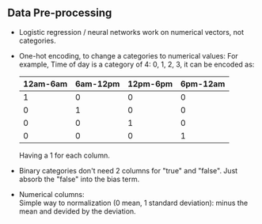 #+BEGIN_COMMENT
.. title: Deep Learning in Python
.. slug: deep-learning-in-python
.. date: 2017-07-18
.. tags: algorithm, python, deep learning
.. category: Courses
.. link:
.. description:
.. type: text
#+END_COMMENT

** Data Pre-processing
- Logistic regression / neural networks work on numerical vectors, not
  categories.
- One-hot encoding, to change a categories to  numerical values:
  For example, Time of day is a category of 4: 0, 1, 2, 3, it can be
  encoded as:
  | 12am-6am | 6am-12pm | 12pm-6pm | 6pm-12am |
  |----------+----------+----------+----------|
  |        1 |        0 |        0 |        0 |
  |        0 |        1 |        0 |        0 |
  |        0 |        0 |        1 |        0 |
  |        0 |        0 |        0 |        1 |
  Having a 1 for each column.
- Binary categories don't need 2 columns for "true" and "false". Just
  absorb the "false" into the bias term.
- Numerical columns: \\
  Simple way to normalization (0 mean, 1 standard deviation): minus
  the mean and devided by the deviation.
